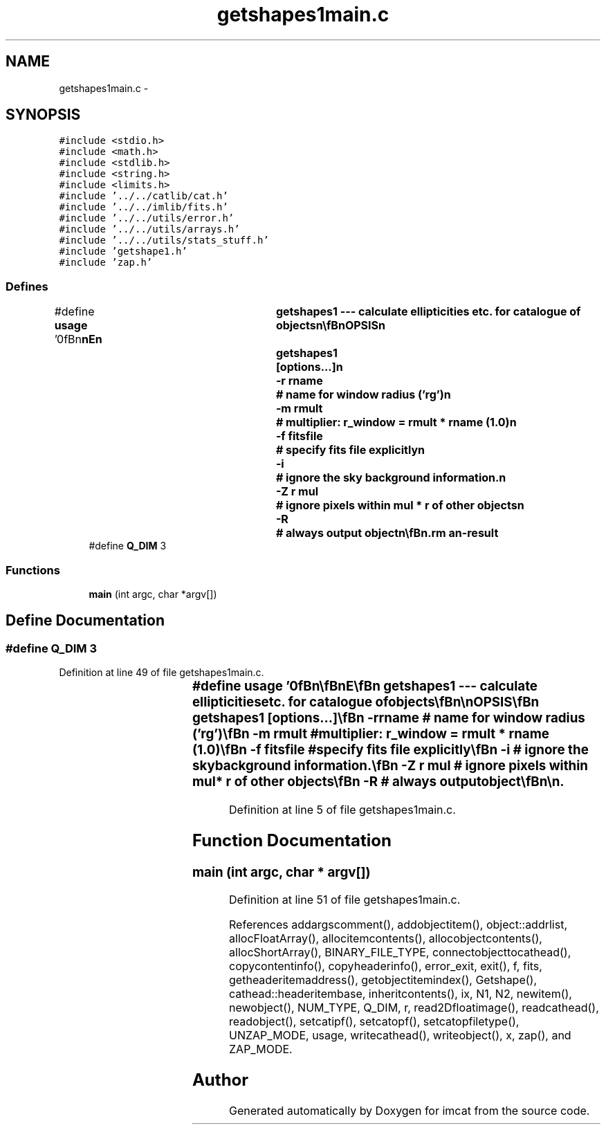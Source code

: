 .TH "getshapes1main.c" 3 "23 Dec 2003" "imcat" \" -*- nroff -*-
.ad l
.nh
.SH NAME
getshapes1main.c \- 
.SH SYNOPSIS
.br
.PP
\fC#include <stdio.h>\fP
.br
\fC#include <math.h>\fP
.br
\fC#include <stdlib.h>\fP
.br
\fC#include <string.h>\fP
.br
\fC#include <limits.h>\fP
.br
\fC#include '../../catlib/cat.h'\fP
.br
\fC#include '../../imlib/fits.h'\fP
.br
\fC#include '../../utils/error.h'\fP
.br
\fC#include '../../utils/arrays.h'\fP
.br
\fC#include '../../utils/stats_stuff.h'\fP
.br
\fC#include 'getshape1.h'\fP
.br
\fC#include 'zap.h'\fP
.br

.SS "Defines"

.in +1c
.ti -1c
.RI "#define \fBusage\fP   '\\n\\\fBn\fP\\\fBn\fP\\NAME\\\fBn\fP\\	getshapes1 --- calculate ellipticities etc. for catalogue of objects\\\fBn\fP\\\\\fBn\fP\\SYNOPSIS\\\fBn\fP\\	getshapes1	[\fBoptions\fP...]\\\fBn\fP\\		-\fBr\fP rname	# name for window \fBradius\fP ('rg')\\\fBn\fP\\		-\fBm\fP rmult	# multiplier: r_window = rmult * rname (1.0)\\\fBn\fP\\		-f fitsfile	# specify \fBfits\fP file explicitly\\\fBn\fP\\		-\fBi\fP 		# ignore the sky \fBbackground\fP information.\\\fBn\fP\\		-Z \fBr\fP \fBmul\fP	# ignore pixels within \fBmul\fP * \fBr\fP of other objects\\\fBn\fP\\		-R		# always output \fBobject\fP\\\fBn\fP\\\\\fBn\fP\\DESCRIPTION\\\fBn\fP\\	\\'getshapes1\\' calculates second moments of sky brightness\\\fBn\fP\\	(and related quantities) for objects detected by (\fBh\fP)findpeaks,\\\fBn\fP\\	though possibly after having been processed by getsky and/or\\\fBn\fP\\	apphot.  It uses \fBa\fP gaussian window of size determined by\\\fBn\fP\\	flags -\fBr\fP, -\fBm\fP.  Use '-\fBr\fP unity' for r_window = rmult.\\\fBn\fP\\	It adds the following items to the catalogue:\\\fBn\fP\\		qll		# trace of flux normalised quadrupole moment matrix\\\fBn\fP\\		q[2]		# q[\fBa\fP] = \fBM\fP[\fBa\fP][\fBl\fP][\fBm\fP] q[\fBl\fP][\fBm\fP]\\\fBn\fP\\		R[2][2]		# response to psf anisotropy\\\fBn\fP\\		P[2][2]		# response to (post seeing) shear\\\fBn\fP\\\\\fBn\fP\\AUTHOR\\\fBn\fP\\	Nick Kaiser --- kaiser@hawaii.edu\\\fBn\fP\\\\\fBn\fP\\\fBn\fP\\\fBn\fP'"
.br
.ti -1c
.RI "#define \fBQ_DIM\fP   3"
.br
.in -1c
.SS "Functions"

.in +1c
.ti -1c
.RI "\fBmain\fP (int argc, char *argv[])"
.br
.in -1c
.SH "Define Documentation"
.PP 
.SS "#define Q_DIM   3"
.PP
Definition at line 49 of file getshapes1main.c.
.SS "#define \fBusage\fP   '\\n\\\fBn\fP\\\fBn\fP\\NAME\\\fBn\fP\\	getshapes1 --- calculate ellipticities etc. for catalogue of objects\\\fBn\fP\\\\\fBn\fP\\SYNOPSIS\\\fBn\fP\\	getshapes1	[\fBoptions\fP...]\\\fBn\fP\\		-\fBr\fP rname	# name for window \fBradius\fP ('rg')\\\fBn\fP\\		-\fBm\fP rmult	# multiplier: r_window = rmult * rname (1.0)\\\fBn\fP\\		-f fitsfile	# specify \fBfits\fP file explicitly\\\fBn\fP\\		-\fBi\fP 		# ignore the sky \fBbackground\fP information.\\\fBn\fP\\		-Z \fBr\fP \fBmul\fP	# ignore pixels within \fBmul\fP * \fBr\fP of other objects\\\fBn\fP\\		-R		# always output \fBobject\fP\\\fBn\fP\\\\\fBn\fP\\DESCRIPTION\\\fBn\fP\\	\\'getshapes1\\' calculates second moments of sky brightness\\\fBn\fP\\	(and related quantities) for objects detected by (\fBh\fP)findpeaks,\\\fBn\fP\\	though possibly after having been processed by getsky and/or\\\fBn\fP\\	apphot.  It uses \fBa\fP gaussian window of size determined by\\\fBn\fP\\	flags -\fBr\fP, -\fBm\fP.  Use '-\fBr\fP unity' for r_window = rmult.\\\fBn\fP\\	It adds the following items to the catalogue:\\\fBn\fP\\		qll		# trace of flux normalised quadrupole moment matrix\\\fBn\fP\\		q[2]		# q[\fBa\fP] = \fBM\fP[\fBa\fP][\fBl\fP][\fBm\fP] q[\fBl\fP][\fBm\fP]\\\fBn\fP\\		R[2][2]		# response to psf anisotropy\\\fBn\fP\\		P[2][2]		# response to (post seeing) shear\\\fBn\fP\\\\\fBn\fP\\AUTHOR\\\fBn\fP\\	Nick Kaiser --- kaiser@hawaii.edu\\\fBn\fP\\\\\fBn\fP\\\fBn\fP\\\fBn\fP'"
.PP
Definition at line 5 of file getshapes1main.c.
.SH "Function Documentation"
.PP 
.SS "main (int argc, char * argv[])"
.PP
Definition at line 51 of file getshapes1main.c.
.PP
References addargscomment(), addobjectitem(), object::addrlist, allocFloatArray(), allocitemcontents(), allocobjectcontents(), allocShortArray(), BINARY_FILE_TYPE, connectobjecttocathead(), copycontentinfo(), copyheaderinfo(), error_exit, exit(), f, fits, getheaderitemaddress(), getobjectitemindex(), Getshape(), cathead::headeritembase, inheritcontents(), ix, N1, N2, newitem(), newobject(), NUM_TYPE, Q_DIM, r, read2Dfloatimage(), readcathead(), readobject(), setcatipf(), setcatopf(), setcatopfiletype(), UNZAP_MODE, usage, writecathead(), writeobject(), x, zap(), and ZAP_MODE.
.SH "Author"
.PP 
Generated automatically by Doxygen for imcat from the source code.
